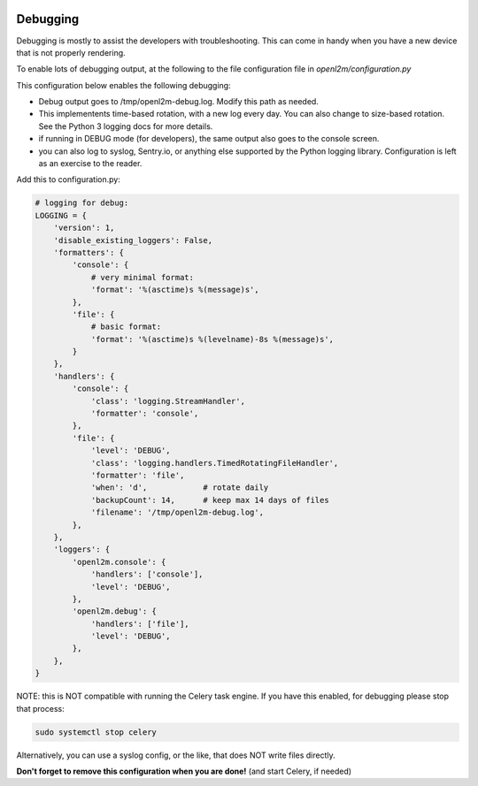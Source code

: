 .. image:: ../_static/openl2m_logo.png

=========
Debugging
=========

Debugging is mostly to assist the developers with troubleshooting. This can
come in handy when you have a new device that is not properly rendering.

To enable lots of debugging output, at the following to the file
configuration file in *openl2m/configuration.py*

This configuration below enables the following debugging:

* Debug output goes to /tmp/openl2m-debug.log. Modify this path as needed.
* This implementents time-based rotation, with a new log every day. You can also change
  to size-based rotation. See the Python 3 logging docs for more details.
* if running in DEBUG mode (for developers), the same output also goes to
  the console screen.
* you can also log to syslog, Sentry.io, or anything else supported by the
  Python logging library. Configuration is left as an exercise to the reader.

Add this to configuration.py:

.. code-block:: bash

  # logging for debug:
  LOGGING = {
      'version': 1,
      'disable_existing_loggers': False,
      'formatters': {
          'console': {
              # very minimal format:
              'format': '%(asctime)s %(message)s',
          },
          'file': {
              # basic format:
              'format': '%(asctime)s %(levelname)-8s %(message)s',
          }
      },
      'handlers': {
          'console': {
              'class': 'logging.StreamHandler',
              'formatter': 'console',
          },
          'file': {
              'level': 'DEBUG',
              'class': 'logging.handlers.TimedRotatingFileHandler',
              'formatter': 'file',
              'when': 'd',            # rotate daily
              'backupCount': 14,      # keep max 14 days of files
              'filename': '/tmp/openl2m-debug.log',
          },
      },
      'loggers': {
          'openl2m.console': {
              'handlers': ['console'],
              'level': 'DEBUG',
          },
          'openl2m.debug': {
              'handlers': ['file'],
              'level': 'DEBUG',
          },
      },
  }

NOTE: this is NOT compatible with running the Celery task engine.
If you have this enabled, for debugging please stop that process:

.. code-block:: bash

  sudo systemctl stop celery

Alternatively, you can use a syslog config, or the like, that does NOT write files directly.

**Don't forget to remove this configuration when you are done!** (and start Celery, if needed)
